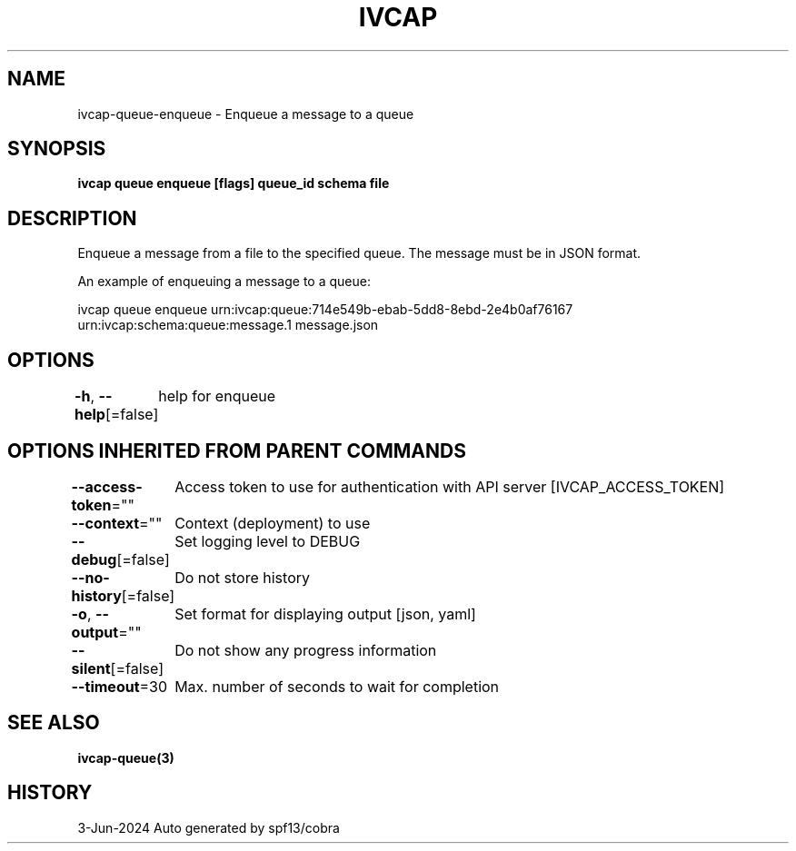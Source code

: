 .nh
.TH "IVCAP" "3" "Jun 2024" "Auto generated by spf13/cobra" ""

.SH NAME
.PP
ivcap-queue-enqueue - Enqueue a message to a queue


.SH SYNOPSIS
.PP
\fBivcap queue enqueue [flags] queue_id schema file\fP


.SH DESCRIPTION
.PP
Enqueue a message from a file to the specified queue. The message must be in JSON format.

.PP
An example of enqueuing a message to a queue:

.PP
ivcap queue enqueue urn:ivcap:queue:714e549b-ebab-5dd8-8ebd-2e4b0af76167 urn:ivcap:schema:queue:message.1 message.json


.SH OPTIONS
.PP
\fB-h\fP, \fB--help\fP[=false]
	help for enqueue


.SH OPTIONS INHERITED FROM PARENT COMMANDS
.PP
\fB--access-token\fP=""
	Access token to use for authentication with API server [IVCAP_ACCESS_TOKEN]

.PP
\fB--context\fP=""
	Context (deployment) to use

.PP
\fB--debug\fP[=false]
	Set logging level to DEBUG

.PP
\fB--no-history\fP[=false]
	Do not store history

.PP
\fB-o\fP, \fB--output\fP=""
	Set format for displaying output [json, yaml]

.PP
\fB--silent\fP[=false]
	Do not show any progress information

.PP
\fB--timeout\fP=30
	Max. number of seconds to wait for completion


.SH SEE ALSO
.PP
\fBivcap-queue(3)\fP


.SH HISTORY
.PP
3-Jun-2024 Auto generated by spf13/cobra
